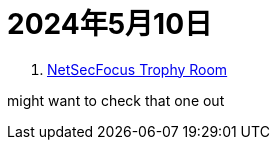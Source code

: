 = 2024年5月10日

. https://docs.google.com/spreadsheets/d/1dwSMIAPIam0PuRBkCiDI88pU3yzrqqHkDtBngUHNCw8[NetSecFocus Trophy Room]

might want to check that one out

